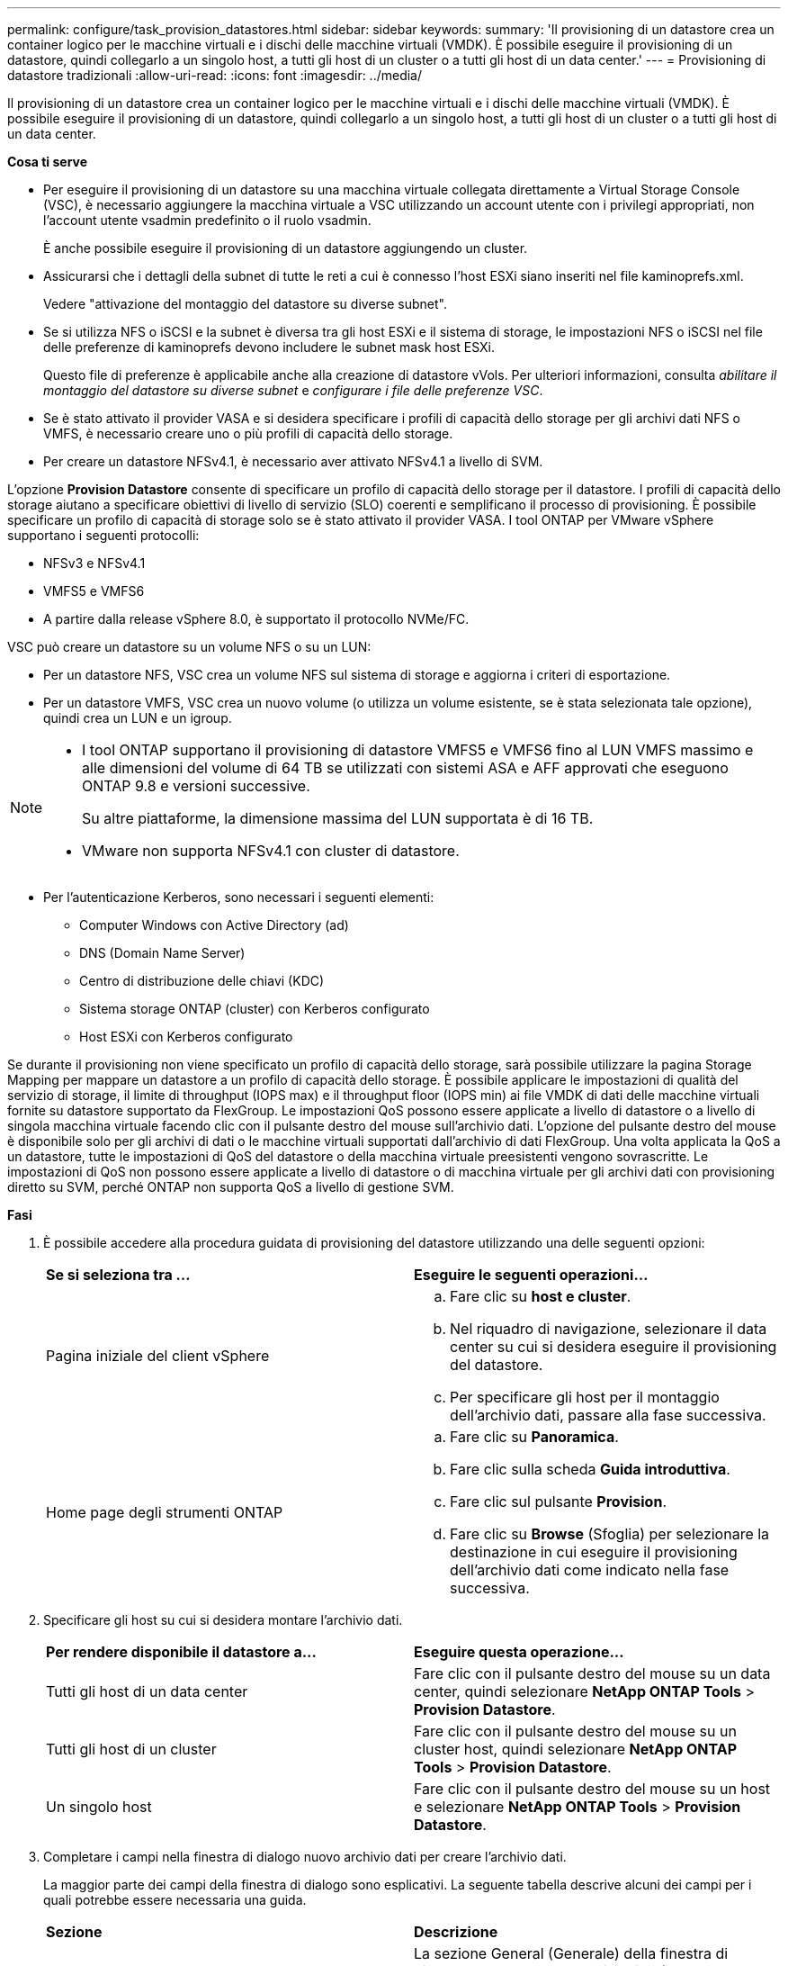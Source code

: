 ---
permalink: configure/task_provision_datastores.html 
sidebar: sidebar 
keywords:  
summary: 'Il provisioning di un datastore crea un container logico per le macchine virtuali e i dischi delle macchine virtuali (VMDK). È possibile eseguire il provisioning di un datastore, quindi collegarlo a un singolo host, a tutti gli host di un cluster o a tutti gli host di un data center.' 
---
= Provisioning di datastore tradizionali
:allow-uri-read: 
:icons: font
:imagesdir: ../media/


[role="lead"]
Il provisioning di un datastore crea un container logico per le macchine virtuali e i dischi delle macchine virtuali (VMDK). È possibile eseguire il provisioning di un datastore, quindi collegarlo a un singolo host, a tutti gli host di un cluster o a tutti gli host di un data center.

*Cosa ti serve*

* Per eseguire il provisioning di un datastore su una macchina virtuale collegata direttamente a Virtual Storage Console (VSC), è necessario aggiungere la macchina virtuale a VSC utilizzando un account utente con i privilegi appropriati, non l'account utente vsadmin predefinito o il ruolo vsadmin.
+
È anche possibile eseguire il provisioning di un datastore aggiungendo un cluster.

* Assicurarsi che i dettagli della subnet di tutte le reti a cui è connesso l'host ESXi siano inseriti nel file kaminoprefs.xml.
+
Vedere "attivazione del montaggio del datastore su diverse subnet".

* Se si utilizza NFS o iSCSI e la subnet è diversa tra gli host ESXi e il sistema di storage, le impostazioni NFS o iSCSI nel file delle preferenze di kaminoprefs devono includere le subnet mask host ESXi.
+
Questo file di preferenze è applicabile anche alla creazione di datastore vVols. Per ulteriori informazioni, consulta _abilitare il montaggio del datastore su diverse subnet_ e _configurare i file delle preferenze VSC_.

* Se è stato attivato il provider VASA e si desidera specificare i profili di capacità dello storage per gli archivi dati NFS o VMFS, è necessario creare uno o più profili di capacità dello storage.
* Per creare un datastore NFSv4.1, è necessario aver attivato NFSv4.1 a livello di SVM.


L'opzione *Provision Datastore* consente di specificare un profilo di capacità dello storage per il datastore. I profili di capacità dello storage aiutano a specificare obiettivi di livello di servizio (SLO) coerenti e semplificano il processo di provisioning. È possibile specificare un profilo di capacità di storage solo se è stato attivato il provider VASA. I tool ONTAP per VMware vSphere supportano i seguenti protocolli:

* NFSv3 e NFSv4.1
* VMFS5 e VMFS6
* A partire dalla release vSphere 8.0, è supportato il protocollo NVMe/FC.


VSC può creare un datastore su un volume NFS o su un LUN:

* Per un datastore NFS, VSC crea un volume NFS sul sistema di storage e aggiorna i criteri di esportazione.
* Per un datastore VMFS, VSC crea un nuovo volume (o utilizza un volume esistente, se è stata selezionata tale opzione), quindi crea un LUN e un igroup.


[NOTE]
====
* I tool ONTAP supportano il provisioning di datastore VMFS5 e VMFS6 fino al LUN VMFS massimo e alle dimensioni del volume di 64 TB se utilizzati con sistemi ASA e AFF approvati che eseguono ONTAP 9.8 e versioni successive.
+
Su altre piattaforme, la dimensione massima del LUN supportata è di 16 TB.

* VMware non supporta NFSv4.1 con cluster di datastore.


====
* Per l'autenticazione Kerberos, sono necessari i seguenti elementi:
+
** Computer Windows con Active Directory (ad)
** DNS (Domain Name Server)
** Centro di distribuzione delle chiavi (KDC)
** Sistema storage ONTAP (cluster) con Kerberos configurato
** Host ESXi con Kerberos configurato




Se durante il provisioning non viene specificato un profilo di capacità dello storage, sarà possibile utilizzare la pagina Storage Mapping per mappare un datastore a un profilo di capacità dello storage. È possibile applicare le impostazioni di qualità del servizio di storage, il limite di throughput (IOPS max) e il throughput floor (IOPS min) ai file VMDK di dati delle macchine virtuali fornite su datastore supportato da FlexGroup. Le impostazioni QoS possono essere applicate a livello di datastore o a livello di singola macchina virtuale facendo clic con il pulsante destro del mouse sull'archivio dati. L'opzione del pulsante destro del mouse è disponibile solo per gli archivi di dati o le macchine virtuali supportati dall'archivio di dati FlexGroup. Una volta applicata la QoS a un datastore, tutte le impostazioni di QoS del datastore o della macchina virtuale preesistenti vengono sovrascritte. Le impostazioni di QoS non possono essere applicate a livello di datastore o di macchina virtuale per gli archivi dati con provisioning diretto su SVM, perché ONTAP non supporta QoS a livello di gestione SVM.

*Fasi*

. È possibile accedere alla procedura guidata di provisioning del datastore utilizzando una delle seguenti opzioni:
+
|===


| *Se si seleziona tra ...* | *Eseguire le seguenti operazioni...* 


 a| 
Pagina iniziale del client vSphere
 a| 
.. Fare clic su *host e cluster*.
.. Nel riquadro di navigazione, selezionare il data center su cui si desidera eseguire il provisioning del datastore.
.. Per specificare gli host per il montaggio dell'archivio dati, passare alla fase successiva.




 a| 
Home page degli strumenti ONTAP
 a| 
.. Fare clic su *Panoramica*.
.. Fare clic sulla scheda *Guida introduttiva*.
.. Fare clic sul pulsante *Provision*.
.. Fare clic su *Browse* (Sfoglia) per selezionare la destinazione in cui eseguire il provisioning dell'archivio dati come indicato nella fase successiva.


|===
. Specificare gli host su cui si desidera montare l'archivio dati.
+
|===


| *Per rendere disponibile il datastore a...* | *Eseguire questa operazione...* 


 a| 
Tutti gli host di un data center
 a| 
Fare clic con il pulsante destro del mouse su un data center, quindi selezionare *NetApp ONTAP Tools* > *Provision Datastore*.



 a| 
Tutti gli host di un cluster
 a| 
Fare clic con il pulsante destro del mouse su un cluster host, quindi selezionare *NetApp ONTAP Tools* > *Provision Datastore*.



 a| 
Un singolo host
 a| 
Fare clic con il pulsante destro del mouse su un host e selezionare *NetApp ONTAP Tools* > *Provision Datastore*.

|===
. Completare i campi nella finestra di dialogo nuovo archivio dati per creare l'archivio dati.
+
La maggior parte dei campi della finestra di dialogo sono esplicativi. La seguente tabella descrive alcuni dei campi per i quali potrebbe essere necessaria una guida.

+
|===


| *Sezione* | *Descrizione* 


 a| 
Generale
 a| 
La sezione General (Generale) della finestra di dialogo New Datastore Provisioning (nuovo provisioning datastore) fornisce le opzioni per inserire la destinazione, il nome, la dimensione, il tipo e il protocollo per il nuovo datastore.

Per configurare un datastore, è possibile selezionare il tipo *NFS*, *VMFS* o *vVols*. Quando si seleziona il tipo vVol, il protocollo NVMe/FC diventa disponibile.


NOTE: Il protocollo NVMe/FC è supportato per ONTAP 9.91P3 e versioni successive.

** NFS: È possibile eseguire il provisioning del datastore NFS utilizzando i protocolli NFS3 o NFS4.1.
+
È possibile selezionare l'opzione *Distribuisci i dati dell'archivio dati nel cluster ONTAP* per eseguire il provisioning di un volume FlexGroup nel sistema storage. Selezionando questa opzione si deseleziona automaticamente la casella di controllo *Use Storage Capability Profile for Provisioning* (Usa profilo capacità di storage per il provisioning).

** VMFS: È possibile eseguire il provisioning dell'archivio dati VMFS di tipo file system VMFS5 o VMFS6 utilizzando i protocolli iSCSI o FC/FCoE.
+

NOTE: Se il provider VASA è attivato, è possibile scegliere di utilizzare i profili delle funzionalità di storage.





 a| 
Autenticazione Kerberos
 a| 
Se nella pagina *General* è stato selezionato NFS 4.1, selezionare il livello di protezione.

L'autenticazione Kerberos è supportata solo per Flexvols.



 a| 
Sistema storage
 a| 
È possibile selezionare uno dei profili di capacità dello storage elencati se è stata selezionata l'opzione nella sezione Generale.

** Se si sta eseguendo il provisioning di un datastore FlexGroup, il profilo di capacità dello storage per questo datastore non è supportato. I valori consigliati dal sistema di storage e dalla macchina virtuale di storage vengono popolati per maggiore facilità. Tuttavia, se necessario, è possibile modificare i valori.
** Per l'autenticazione Kerberos, vengono elencati i sistemi di storage abilitati per Kerberos.




 a| 
Attributi dello storage
 a| 
Per impostazione predefinita, VSC compila i valori consigliati per le opzioni *aggregati* e *volumi*. È possibile personalizzare i valori in base alle proprie esigenze. La selezione dell'aggregato non è supportata per gli archivi dati FlexGroup, in quanto ONTAP gestisce la selezione dell'aggregato.

L'opzione *Space Reserve* disponibile nel menu *Advanced* (Avanzate) viene popolata per ottenere risultati ottimali.

(Facoltativo) è possibile specificare il nome del gruppo iniziatore nel campo *Change Initiator group name*.

** Verrà creato un nuovo gruppo iniziatore con questo nome, se non ne esiste già uno.
** Il nome del protocollo viene aggiunto al nome del gruppo iniziatore specificato.
** Se viene trovato un igroup esistente con gli iniziatori selezionati, l'igroup verrà rinominato con il nome fornito e riutilizzato.
** Se non si specifica un nome igroup, igroup verrà creato con il nome predefinito.




 a| 
Riepilogo
 a| 
È possibile rivedere il riepilogo dei parametri specificati per il nuovo datastore.

Il campo "`Volume Style`" consente di differenziare il tipo di datastore creato. "`Volume Style`" può essere "`FlexVol`" o "`FlexGroup`".

|===
+

NOTE: Un FlexGroup che fa parte di un datastore tradizionale non può ridursi al di sotto delle dimensioni esistenti ma può crescere del 120% al massimo. Gli snapshot predefiniti sono attivati su questi volumi FlexGroup.

. Nella sezione Summary (Riepilogo), fare clic su *Finish* (fine).


*Informazioni correlate*

https://kb.netapp.com/Advice_and_Troubleshooting/Data_Storage_Software/Virtual_Storage_Console_for_VMware_vSphere/Datastore_inaccessible_when_volume_status_is_changed_to_offline["Datastore non accessibile quando lo stato del volume viene modificato in offline"]

https://docs.netapp.com/us-en/ontap/nfs-admin/ontap-support-kerberos-concept.html["Supporto ONTAP per Kerberos"]

https://docs.netapp.com/us-en/ontap/nfs-admin/requirements-configuring-kerberos-concept.html["Requisiti per la configurazione di Kerberos con NFS"]

https://docs.netapp.com/us-en/ontap-sm-classic/online-help-96-97/concept_kerberos_realm_services.html["Gestisci i servizi di autenticazione Kerberos con Gestione di sistema - ONTAP 9.7 e versioni precedenti"]

https://docs.netapp.com/us-en/ontap/nfs-config/create-kerberos-config-task.html["Attivare Kerberos su una LIF dati"]

https://docs.vmware.com/en/VMware-vSphere/7.0/com.vmware.vsphere.storage.doc/GUID-BDCB7500-72EC-4B6B-9574-CFAEAF95AE81.html["Configurare gli host ESXi per l'autenticazione Kerberos"]

